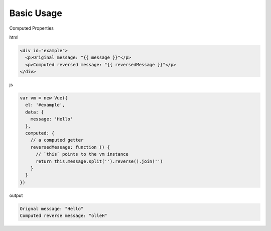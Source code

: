 Basic Usage
==============

Computed Properties

html

.. code:: html

  <div id="example">
    <p>Original message: "{{ message }}"</p>
    <p>Computed reversed message: "{{ reversedMessage }}"</p>
  </div>


js

.. code:: js

  var vm = new Vue({
    el: '#example',
    data: {
      message: 'Hello'
    },
    computed: {
      // a computed getter
      reversedMessage: function () {
        // `this` points to the vm instance
        return this.message.split('').reverse().join('')
      }
    }
  })


output

.. code::

  Orignal message: "Hello"
  Computed reverse message: "olleH"
